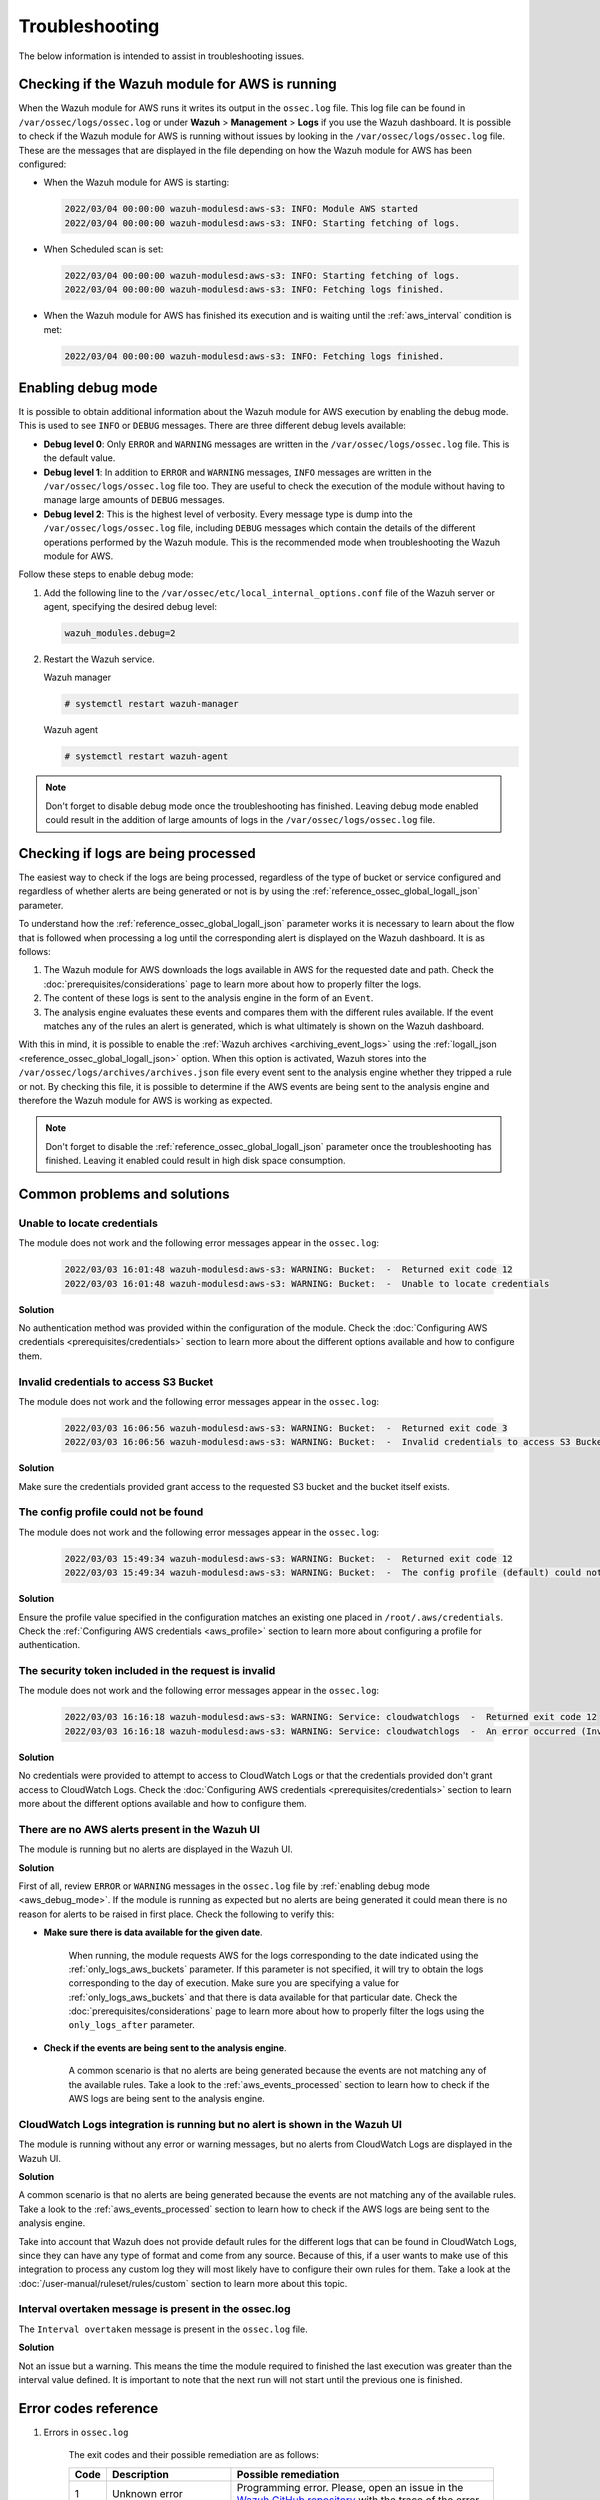 .. Copyright (C) 2015, Wazuh, Inc.

.. meta::
   :description: This section is intended to assist in troubleshooting issues.

Troubleshooting
===============

The below information is intended to assist in troubleshooting issues.

Checking if the Wazuh module for AWS is running
-----------------------------------------------

When the Wazuh module for AWS runs it writes its output in the ``ossec.log`` file. This log file can be found in ``/var/ossec/logs/ossec.log`` or under **Wazuh** > **Management** > **Logs** if you use the Wazuh dashboard. It is possible to check if the Wazuh module for AWS is running without issues by looking in the ``/var/ossec/logs/ossec.log`` file. These are the messages that are displayed in the file depending on how the Wazuh module for AWS has been configured:

-  When the Wazuh module for AWS is starting:

   .. code-block:: none
      :class: output

      2022/03/04 00:00:00 wazuh-modulesd:aws-s3: INFO: Module AWS started
      2022/03/04 00:00:00 wazuh-modulesd:aws-s3: INFO: Starting fetching of logs.

-  When Scheduled scan is set:

   .. code-block:: none
      :class: output

      2022/03/04 00:00:00 wazuh-modulesd:aws-s3: INFO: Starting fetching of logs.
      2022/03/04 00:00:00 wazuh-modulesd:aws-s3: INFO: Fetching logs finished.

-  When the Wazuh module for AWS has finished its execution and is waiting until the :ref:`aws_interval` condition is met:

   .. code-block:: none
      :class: output

      2022/03/04 00:00:00 wazuh-modulesd:aws-s3: INFO: Fetching logs finished.

.. _aws_debug_mode:

Enabling debug mode
-------------------

It is possible to obtain additional information about the Wazuh module for AWS execution by enabling the debug mode. This is used to see ``INFO`` or ``DEBUG`` messages. There are three different debug levels available:

- **Debug level 0**: Only ``ERROR`` and ``WARNING`` messages are written in the ``/var/ossec/logs/ossec.log`` file. This is the default value.

- **Debug level 1**: In addition to ``ERROR`` and ``WARNING`` messages, ``INFO`` messages are written in the ``/var/ossec/logs/ossec.log`` file too. They are useful to check the execution of the module without having to manage large amounts of ``DEBUG`` messages.

- **Debug level 2**: This is the highest level of verbosity. Every message type is dump into the ``/var/ossec/logs/ossec.log`` file, including ``DEBUG`` messages which contain the details of the different operations performed by the Wazuh module. This is the recommended mode when troubleshooting the Wazuh module for AWS.

Follow these steps to enable debug mode:

#. Add the following line to the ``/var/ossec/etc/local_internal_options.conf`` file of the Wazuh server or agent, specifying the desired debug level:

   .. code-block:: none

      wazuh_modules.debug=2

#. Restart the Wazuh service.

   Wazuh manager

   .. code-block:: console

      # systemctl restart wazuh-manager

   Wazuh agent

   .. code-block:: console

      # systemctl restart wazuh-agent

.. note::

   Don't forget to disable debug mode once the troubleshooting has finished. Leaving debug mode enabled could result in the addition of large amounts of logs in the ``/var/ossec/logs/ossec.log`` file.

.. _aws_events_processed:

Checking if logs are being processed
------------------------------------

The easiest way to check if the logs are being processed, regardless of the type of bucket or service configured and regardless of whether alerts are being generated or not is by using the :ref:`reference_ossec_global_logall_json` parameter.

To understand how the :ref:`reference_ossec_global_logall_json` parameter works it is necessary to learn about the flow that is followed when processing a log until the corresponding alert is displayed on the Wazuh dashboard. It is as follows:

#. The Wazuh module for AWS downloads the logs available in AWS for the requested date and path. Check the :doc:`prerequisites/considerations` page to learn more about how to properly filter the logs.
#. The content of these logs is sent to the analysis engine in the form of an ``Event``.
#. The analysis engine evaluates these events and compares them with the different rules available. If the event matches any of the rules an alert is generated, which is what ultimately is shown on the Wazuh dashboard.

With this in mind, it is possible to enable the :ref:`Wazuh archives <archiving_event_logs>` using the :ref:`logall_json <reference_ossec_global_logall_json>` option. When this option is activated, Wazuh stores into the ``/var/ossec/logs/archives/archives.json`` file every event sent to the analysis engine whether they tripped a rule or not. By checking this file, it is possible to determine if the AWS events are being sent to the analysis engine and therefore the Wazuh module for AWS is working as expected.

.. note::

   Don't forget to disable the :ref:`reference_ossec_global_logall_json` parameter once the troubleshooting has finished. Leaving it enabled could result in high disk space consumption.

Common problems and solutions
-----------------------------

Unable to locate credentials
^^^^^^^^^^^^^^^^^^^^^^^^^^^^

The module does not work and the following error messages appear in the ``ossec.log``:

    .. code-block:: none
        :class: output

        2022/03/03 16:01:48 wazuh-modulesd:aws-s3: WARNING: Bucket:  -  Returned exit code 12
        2022/03/03 16:01:48 wazuh-modulesd:aws-s3: WARNING: Bucket:  -  Unable to locate credentials

**Solution**

No authentication method was provided within the configuration of the module. Check the :doc:`Configuring AWS credentials <prerequisites/credentials>` section to learn more about the different options available and how to configure them.


Invalid credentials to access S3 Bucket
^^^^^^^^^^^^^^^^^^^^^^^^^^^^^^^^^^^^^^^

The module does not work and the following error messages appear in the ``ossec.log``:

    .. code-block:: none
        :class: output

        2022/03/03 16:06:56 wazuh-modulesd:aws-s3: WARNING: Bucket:  -  Returned exit code 3
        2022/03/03 16:06:56 wazuh-modulesd:aws-s3: WARNING: Bucket:  -  Invalid credentials to access S3 Bucket

**Solution**

Make sure the credentials provided grant access to the requested S3 bucket and the bucket itself exists.


The config profile could not be found
^^^^^^^^^^^^^^^^^^^^^^^^^^^^^^^^^^^^^

The module does not work and the following error messages appear in the ``ossec.log``:

    .. code-block:: none
        :class: output

        2022/03/03 15:49:34 wazuh-modulesd:aws-s3: WARNING: Bucket:  -  Returned exit code 12
        2022/03/03 15:49:34 wazuh-modulesd:aws-s3: WARNING: Bucket:  -  The config profile (default) could not be found

**Solution**

Ensure the profile value specified in the configuration matches an existing one placed in ``/root/.aws/credentials``. Check the :ref:`Configuring AWS credentials <aws_profile>` section to learn more about configuring a profile for authentication.

The security token included in the request is invalid
^^^^^^^^^^^^^^^^^^^^^^^^^^^^^^^^^^^^^^^^^^^^^^^^^^^^^

The module does not work and the following error messages appear in the ``ossec.log``:

    .. code-block:: none
        :class: output

        2022/03/03 16:16:18 wazuh-modulesd:aws-s3: WARNING: Service: cloudwatchlogs  -  Returned exit code 12
        2022/03/03 16:16:18 wazuh-modulesd:aws-s3: WARNING: Service: cloudwatchlogs  -  An error occurred (InvalidClientTokenId) when calling the GetCallerIdentity operation: The security token included in the request is invalid.

**Solution**

No credentials were provided to attempt to access to CloudWatch Logs or that the credentials provided don't grant access to CloudWatch Logs. Check the :doc:`Configuring AWS credentials <prerequisites/credentials>` section to learn more about the different options available and how to configure them.


There are no AWS alerts present in the Wazuh UI
^^^^^^^^^^^^^^^^^^^^^^^^^^^^^^^^^^^^^^^^^^^^^^^

The module is running but no alerts are displayed in the Wazuh UI.

**Solution**

First of all, review ``ERROR`` or ``WARNING`` messages in the ``ossec.log`` file by :ref:`enabling debug mode <aws_debug_mode>`. If the module is running as expected but no alerts are being generated it could mean there is no reason for alerts to be raised in first place. Check the following to verify this:

- **Make sure there is data available for the given date**.

        When running, the module requests AWS for the logs corresponding to the date indicated using the :ref:`only_logs_aws_buckets` parameter. If this parameter is not specified, it will try to obtain the logs corresponding to the day of execution. Make sure you are specifying a value for :ref:`only_logs_aws_buckets` and that there is data available for that particular date. Check the :doc:`prerequisites/considerations` page to learn more about how to properly filter the logs using the ``only_logs_after`` parameter.

- **Check if the events are being sent to the analysis engine**.

        A common scenario is that no alerts are being generated because the events are not matching any of the available rules. Take a look to the :ref:`aws_events_processed` section to learn how to check if the AWS logs are being sent to the analysis engine.


CloudWatch Logs integration is running but no alert is shown in the Wazuh UI
^^^^^^^^^^^^^^^^^^^^^^^^^^^^^^^^^^^^^^^^^^^^^^^^^^^^^^^^^^^^^^^^^^^^^^^^^^^^

The module is running without any error or warning messages, but no alerts from CloudWatch Logs are displayed in the Wazuh UI.

**Solution**

A common scenario is that no alerts are being generated because the events are not matching any of the available rules. Take a look to the :ref:`aws_events_processed` section to learn how to check if the AWS logs are being sent to the analysis engine.

Take into account that Wazuh does not provide default rules for the different logs that can be found in CloudWatch Logs, since they can have any type of format and come from any source. Because of this, if a user wants to make use of this integration to process any custom log they will most likely have to configure their own rules for them. Take a look at the :doc:`/user-manual/ruleset/rules/custom` section to learn more about this topic.


.. _interval_overtaken_message:

Interval overtaken message is present in the ossec.log
^^^^^^^^^^^^^^^^^^^^^^^^^^^^^^^^^^^^^^^^^^^^^^^^^^^^^^

The ``Interval overtaken`` message is present in the ``ossec.log`` file.

**Solution**

Not an issue but a warning. This means the time the module required to finished the last execution was greater than the interval value defined. It is important to note that the next run will not start until the previous one is finished.


Error codes reference
---------------------

#. Errors in ``ossec.log``

    The exit codes and their possible remediation are as follows:

    +-----------+-------------------------------------------------------------------+------------------------------------------------------------------------------------------------------------------------------------------------------+
    | **Code**  | **Description**                                                   | **Possible remediation**                                                                                                                             |
    +-----------+-------------------------------------------------------------------+------------------------------------------------------------------------------------------------------------------------------------------------------+
    | 1         | Unknown error                                                     | Programming error. Please, open an issue in the `Wazuh GitHub repository <https://github.com/wazuh/wazuh/issues/new/choose>`_ with the trace of the  |
    |           |                                                                   | error.                                                                                                                                               |
    +-----------+-------------------------------------------------------------------+------------------------------------------------------------------------------------------------------------------------------------------------------+
    | 2         | SIGINT                                                            | The module stopped due to an interrupt signal.                                                                                                       |
    +-----------+-------------------------------------------------------------------+------------------------------------------------------------------------------------------------------------------------------------------------------+
    | 3         | Invalid credentials to access S3 bucket                           | Make sure that your credentials are OK. For more information, see the :doc:`Configuring AWS credentials <prerequisites/credentials>` section.        |
    +-----------+-------------------------------------------------------------------+------------------------------------------------------------------------------------------------------------------------------------------------------+
    | 4         | boto3 module missing                                              | Install ``boto3`` library. For more information, see the :doc:`Installing dependencies <prerequisites/dependencies>` section.                        |
    +-----------+-------------------------------------------------------------------+------------------------------------------------------------------------------------------------------------------------------------------------------+
    | 5         | Unexpected error accessing SQLite DB                              | Check that no more instances of the wodle are running at the same time.                                                                              |
    +-----------+-------------------------------------------------------------------+------------------------------------------------------------------------------------------------------------------------------------------------------+
    | 6         | Unable to create SQLite DB                                        | Make sure that the wodle has the right permissions in its directory.                                                                                 |
    +-----------+-------------------------------------------------------------------+------------------------------------------------------------------------------------------------------------------------------------------------------+
    | 7         | Unexpected error querying/working with objects in S3              | Check that no more instances of the wodle are running at the same time.                                                                              |
    +-----------+-------------------------------------------------------------------+------------------------------------------------------------------------------------------------------------------------------------------------------+
    | 8         | Failed to decompress file                                         | Only ``.gz`` and ``.zip`` compression formats are supported.                                                                                         |
    +-----------+-------------------------------------------------------------------+------------------------------------------------------------------------------------------------------------------------------------------------------+
    | 9         | Failed to parse file                                              | Ensure that the log file contents have the expected structure.                                                                                       |
    +-----------+-------------------------------------------------------------------+------------------------------------------------------------------------------------------------------------------------------------------------------+
    | 10        | pyarrow module missing                                            | Install ``pyarrow`` library. For more information, see the :doc:`Installing dependencies <prerequisites/dependencies>` section.                      |
    +-----------+-------------------------------------------------------------------+------------------------------------------------------------------------------------------------------------------------------------------------------+
    | 11        | Unable to connect to Wazuh                                        | Ensure that Wazuh is running.                                                                                                                        |
    +-----------+-------------------------------------------------------------------+------------------------------------------------------------------------------------------------------------------------------------------------------+
    | 12        | Invalid type of bucket                                            | Check if the type of bucket is one of the :ref:`supported <amazon_supported_services>`.                                                              |
    +-----------+-------------------------------------------------------------------+------------------------------------------------------------------------------------------------------------------------------------------------------+
    | 13        | Error sending message to Wazuh                                    | Make sure that Wazuh is running.                                                                                                                     |
    +-----------+-------------------------------------------------------------------+------------------------------------------------------------------------------------------------------------------------------------------------------+
    | 14        | Empty bucket                                                      | Make sure that the path to the log files is correct.                                                                                                 |
    +-----------+-------------------------------------------------------------------+------------------------------------------------------------------------------------------------------------------------------------------------------+
    | 15        | Invalid VPC endpoint URL                                          | Ensure that the VPC endpoint URL provided is correct.                                                                                                |
    +-----------+-------------------------------------------------------------------+------------------------------------------------------------------------------------------------------------------------------------------------------+
    | 16        | Throttling error                                                  | AWS is receiving more than 10 requests per second. Try to run the module again when the number of requests to AWS has decreased.                     |
    +-----------+-------------------------------------------------------------------+------------------------------------------------------------------------------------------------------------------------------------------------------+
    | 17        | Invalid file key format                                           | Ensure that the file path follows the format specified in the :doc:`Wazuh documentation </cloud-security/amazon/services/supported-services/index>`  |
    +-----------+-------------------------------------------------------------------+------------------------------------------------------------------------------------------------------------------------------------------------------+
    | 18        | Invalid prefix                                                    | Make sure that the indicated path exists in the S3 bucket.                                                                                           |
    +-----------+-------------------------------------------------------------------+------------------------------------------------------------------------------------------------------------------------------------------------------+
    | 19        | The server datetime and datetime of the AWS environment differ    | Make sure that the server datetime is correctly set.                                                                                                 |
    +-----------+-------------------------------------------------------------------+------------------------------------------------------------------------------------------------------------------------------------------------------+
    | 20        | Unable to find SQS                                                | Make sure that the ``sqs_name`` value in the wodle configuration in the ``ossec.conf`` file is correct.                                              |
    +-----------+-------------------------------------------------------------------+------------------------------------------------------------------------------------------------------------------------------------------------------+
    | 21        | Failed fetch/delete from SQS                                      | Check that no more instances of the wodle are running at the same time.                                                                              |
    +-----------+-------------------------------------------------------------------+------------------------------------------------------------------------------------------------------------------------------------------------------+
    | 22        | Invalid region                                                    | Check the provided ``region`` in the ``ossec.conf`` file.                                                                                            |
    +-----------+-------------------------------------------------------------------+------------------------------------------------------------------------------------------------------------------------------------------------------+
    | 23        | Profile not found                                                 | Check the provided ``aws_profile`` in the ``ossec.conf`` file.                                                                                       |
    +-----------+-------------------------------------------------------------------+------------------------------------------------------------------------------------------------------------------------------------------------------+
